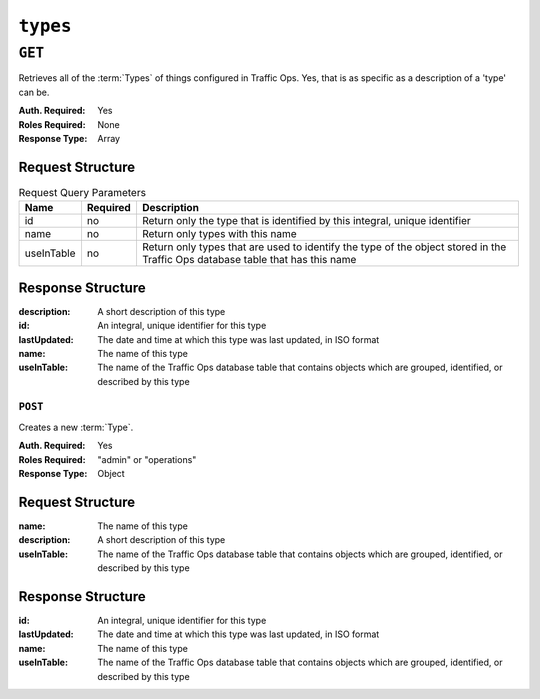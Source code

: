 ..
..
.. Licensed under the Apache License, Version 2.0 (the "License");
.. you may not use this file except in compliance with the License.
.. You may obtain a copy of the License at
..
..     http://www.apache.org/licenses/LICENSE-2.0
..
.. Unless required by applicable law or agreed to in writing, software
.. distributed under the License is distributed on an "AS IS" BASIS,
.. WITHOUT WARRANTIES OR CONDITIONS OF ANY KIND, either express or implied.
.. See the License for the specific language governing permissions and
.. limitations under the License.
..

.. _to-api-types:

*********
``types``
*********

``GET``
=======
Retrieves all of the :term:`Types` of things configured in Traffic Ops. Yes, that is as specific as a description of a 'type' can be.

:Auth. Required: Yes
:Roles Required: None
:Response Type:  Array

Request Structure
-----------------
.. table:: Request Query Parameters

	+------------+----------+--------------------------------------------------------------------------------------------------------------------------------+
	|    Name    | Required |                Description                                                                                                     |
	+============+==========+================================================================================================================================+
	|     id     | no       | Return only the type that is identified by this integral, unique identifier                                                    |
	+------------+----------+--------------------------------------------------------------------------------------------------------------------------------+
	|    name    | no       | Return only types with this name                                                                                               |
	+------------+----------+--------------------------------------------------------------------------------------------------------------------------------+
	| useInTable | no       | Return only types that are used to identify the type of the object stored in the Traffic Ops database table that has this name |
	+------------+----------+--------------------------------------------------------------------------------------------------------------------------------+

.. code-block:: http
	:caption: Request Structure

	GET /api/2.0/types?name=TC_LOC HTTP/1.1
	Host: trafficops.infra.ciab.test
	User-Agent: curl/7.47.0
	Accept: */*
	Cookie: mojolicious=...

Response Structure
------------------
:description:	A short description of this type
:id:		An integral, unique identifier for this type
:lastUpdated:	The date and time at which this type was last updated, in ISO format
:name:		The name of this type
:useInTable:	The name of the Traffic Ops database table that contains objects which are grouped, identified, or described by this type

.. code-block:: http
	:caption: Response Example

	HTTP/1.1 200 OK
	Access-Control-Allow-Credentials: true
	Access-Control-Allow-Headers: Origin, X-Requested-With, Content-Type, Accept, Set-Cookie, Cookie
	Access-Control-Allow-Methods: POST,GET,OPTIONS,PUT,DELETE
	Access-Control-Allow-Origin: *
	Content-Type: application/json
	Set-Cookie: mojolicious=...; Path=/; Expires=Mon, 18 Nov 2019 17:40:54 GMT; Max-Age=3600; HttpOnly
	Whole-Content-Sha512: EH8jo8OrCu79Tz9xpgT3YRyKJ/p2NcTmbS3huwtqRByHz9H6qZLQjA59RIPaVSq3ZxsU6QhTaox5nBkQ9LPSAA==
	X-Server-Name: traffic_ops_golang/
	Date: Wed, 12 Dec 2018 22:59:22 GMT
	Content-Length: 168

	{ "response": [
		{
			"id": 48,
			"lastUpdated": "2018-12-12 16:26:41+00",
			"name": "TC_LOC",
			"description": "Location for Traffic Control Component Servers",
			"useInTable": "cachegroup"
		}
	]}

========
``POST``
========
Creates a new :term:`Type`.

:Auth. Required: Yes
:Roles Required: "admin" or "operations"
:Response Type:  Object

Request Structure
-----------------
:name:		The name of this type
:description:	A short description of this type
:useInTable:	The name of the Traffic Ops database table that contains objects which are grouped, identified, or described by this type

.. code-block:: http
	:caption: Request Example

	POST /api/2.0/types HTTP/1.1
	User-Agent: python-requests/2.22.0
	Accept-Encoding: gzip, deflate
	Accept: */*
	Connection: keep-alive
	Cookie: mojolicious=...
	Content-Length: 77

	{
		"name": "GRAFANA",
		"description": "Grafana Service",
		"useInTable": "server"
	}

Response Structure
------------------
:id:		An integral, unique identifier for this type
:lastUpdated:	The date and time at which this type was last updated, in ISO format
:name:		The name of this type
:useInTable:	The name of the Traffic Ops database table that contains objects which are grouped, identified, or described by this type

.. code-block:: http
	:caption: Response Example

	HTTP/1.1 200 OK
	Access-Control-Allow-Credentials: true
	Access-Control-Allow-Headers: Origin, X-Requested-With, Content-Type, Accept, Set-Cookie, Cookie
	Access-Control-Allow-Methods: POST,GET,OPTIONS,PUT,DELETE
	Access-Control-Allow-Origin: *
	Content-Encoding: gzip
	Content-Type: application/json
	Set-Cookie: mojolicious=...; Path=/; Expires=Mon, 24 Feb 2020 15:48:38 GMT; Max-Age=3600; HttpOnly
	Whole-Content-Sha512: jRcxymc1WlUuAO1WYNwxTGmyXGQvj6Xc8ZeFi8URWTDvsCI3jRqeYdKaxyGNrgZTmfhAXULg59GJXv9noip1Mw==
	X-Server-Name: traffic_ops_golang/
	Date: Mon, 24 Feb 2020 14:48:38 GMT
	Content-Length: 182

	{
		"alerts": [
			{
				"text": "type was created.",
				"level": "success"
			}
		],
		"response": {
			"id": 52,
			"lastUpdated": "2020-02-24 14:48:38+00",
			"name": "GRAFANA",
			"description": "Grafana Service",
			"useInTable": "server"
		}
	}
